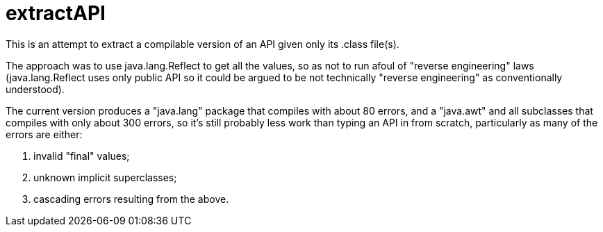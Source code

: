 = extractAPI

This is an attempt to extract a compilable version of an API given only its .class file(s).

The approach was to use java.lang.Reflect to get all the values, so as not to run afoul of
"reverse engineering" laws (java.lang.Reflect uses only public API so it could be argued 
to be not technically "reverse engineering" as conventionally understood).

The current version produces a "java.lang" package that compiles with about 80 errors,
and a "java.awt" and all subclasses that compiles with only about 300 errors, so it's still
probably less work than typing an API in from scratch, particularly as many of the errors are
either:

. invalid "final" values;
. unknown implicit superclasses;
. cascading errors resulting from the above.
